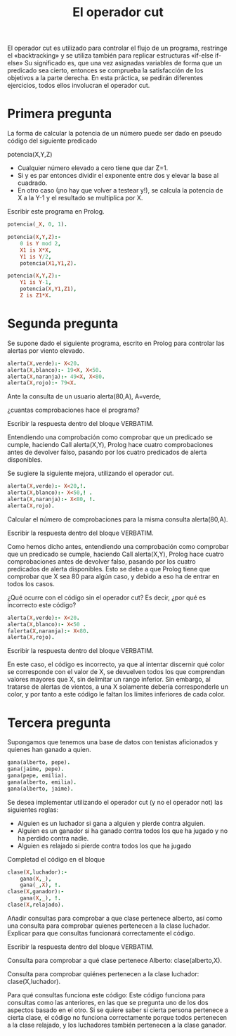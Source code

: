 #+title: El operador cut

El operador cut es utilizado para controlar el flujo de un programa,
restringe el «backtracking» y se utiliza también para replicar
estructuras «if-else if-else»
Su significado es, que una vez asignadas variables de forma que un
predicado sea cierto, entonces se comprueba la satisfacción de los
objetivos a la parte derecha. En esta práctica, se pedirán diferentes
ejercicios, todos ellos involucran el operador cut. 

* Primera pregunta

La forma de calcular la potencia de un número puede ser dado en 
pseudo código  del siguiente predicado 

potencia(X,Y,Z)

- Cualquier número elevado a cero tiene que dar Z=1.
- Si y es par entonces dividir el exponente entre dos y elevar la base
  al cuadrado.
- En otro caso (¡no hay que volver a testear y!), se calcula la potencia
  de X a la Y-1 y el resultado se multiplica por X.

Escribir este programa en Prolog.

#+BEGIN_SRC prolog
potencia(_X, 0, 1).

potencia(X,Y,Z):-
	0 is Y mod 2, 
	X1 is X*X,
	Y1 is Y/2,
	potencia(X1,Y1,Z).

potencia(X,Y,Z):-
	Y1 is Y-1,
	potencia(X,Y1,Z1),
	Z is Z1*X.
#+END_SRC
* Segunda pregunta

Se supone dado el siguiente programa, escrito en Prolog para controlar 
las alertas  por viento elevado.

#+BEGIN_SRC prolog :session pruebaf
alerta(X,verde):- X<20.
alerta(X,blanco):- 19<X, X<50.
alerta(X,naranja):- 49<X, X<80. 
alerta(X,rojo):- 79<X.
#+END_SRC


Ante la consulta de un usuario 
alerta(80,A), A=verde, 

¿cuantas comprobaciones hace el programa?

Escribir la respuesta dentro del bloque VERBATIM.

#+BEGIN_VERBATIM
Entendiendo una comprobación como comprobar que un predicado se cumple, 
haciendo Call alerta(X,Y), Prolog hace cuatro comprobaciones antes de devolver falso, 
pasando por los cuatro predicados de alerta disponibles.
#+END_VERBATIM


Se sugiere la siguiente mejora, utilizando el operador cut.

#+BEGIN_SRC prolog :session pruebaf
alerta(X,verde):- X<20,!.
alerta(X,blanco):- X<50,! .
alerta(X,naranja):- X<80, !. 
alerta(X,rojo).
#+END_SRC

Calcular  el número de comprobaciones para la misma consulta
alerta(80,A).


Escribir la respuesta dentro del bloque VERBATIM.
#+BEGIN_VERBATIM
Como hemos dicho antes, entendiendo una comprobación como comprobar que un predicado se cumple, 
haciendo Call alerta(X,Y), Prolog hace cuatro comprobaciones antes de devolver falso, 
pasando por los cuatro predicados de alerta disponibles. 
Esto se debe a que Prolog tiene que comprobar que X sea 80 para algún caso, 
y debido a eso ha de entrar en todos los casos.
#+END_VERBATIM

¿Qué ocurre con el código sin el operador cut? 
Es decir, ¿por qué es incorrecto este código?
#+BEGIN_SRC prolog :session pruebaf
alerta(X,verde):- X<20.
alerta(X,blanco):- X<50 .
falerta(X,naranja):- X<80. 
alerta(X,rojo).
#+END_SRC

Escribir la respuesta dentro del bloque VERBATIM.
#+BEGIN_VERBATIM
En este caso, el código es incorrecto, 
ya que al intentar discernir qué color se corresponde 
con el valor de X, se devuelven todos los que comprendan valores mayores que X, 
sin delimitar un rango inferior. Sin embargo, al tratarse de alertas de vientos, 
a una X solamente debería corresponderle un color, 
y por tanto a este código le faltan los límites inferiores de cada color.
#+END_VERBATIM

* Tercera pregunta
Supongamos que tenemos una base de datos con 
tenistas aficionados y quienes han ganado a quien.

#+BEGIN_SRC prolog :session pruebaf
gana(alberto, pepe).
gana(jaime, pepe).
gana(pepe, emilia).
gana(alberto, emilia).
gana(alberto, jaime).
#+END_SRC 

Se desea implementar utilizando el operador cut (y no el operador not)
las siguientes reglas:

- Alguien es un luchador si gana a alguien y pierde contra alguien.
- Alguien es un ganador si ha ganado contra todos los que ha jugado y
  no ha perdido contra nadie.
- Alguien es relajado si pierde contra todos los que ha jugado

Completad el código en el bloque
#+BEGIN_SRC prolog :session pruebaf
clase(X,luchador):- 
	gana(X,_),
	gana(_,X), !.
clase(X,ganador):- 
	gana(X,_), !.
clase(X,relajado).
#+END_SRC


Añadir consultas para comprobar a que clase pertenece alberto, 
así como una consulta para comprobar quienes pertenecen a la clase luchador. 
Explicar para que consultas funcionará correctamente el código.

Escribir la respuesta dentro del bloque VERBATIM.
#+BEGIN_VERBATIM
Consulta para comprobar a qué clase pertenece Alberto:
clase(alberto,X).

Consulta para comprobar quiénes pertenecen a la clase luchador:
clase(X,luchador).

Para qué consultas funciona este código:
Este código funciona para consultas como las anteriores, 
en las que se pregunta uno de los dos aspectos basado en el otro.
Si se quiere saber si cierta persona pertenece a cierta clase, 
el código no funciona correctamente porque todos pertenecen a la clase relajado, 
y los luchadores también pertenecen a la clase ganador.
#+END_VERBATIM
